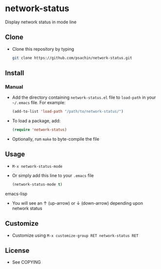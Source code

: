* network-status
  Display network status in mode line

** Clone
     - Clone this repository by typing
       #+BEGIN_SRC bash
         git clone https://github.com/psachin/network-status.git
       #+END_SRC

** Install 
*** Manual
     - Add the directory containing =network-status.el= file to =load-path= in your
       =~/.emacs= file. For example:
       #+BEGIN_SRC emacs-lisp
         (add-to-list 'load-path "/path/to/network-status/")
       #+END_SRC

     - To load a package, add:
       #+BEGIN_SRC emacs-lisp
         (require 'network-status)
       #+END_SRC
       
     - Optionally, run =make= to byte-compile the file
       
** Usage
   - =M-x network-status-mode=
   - Or simply add this line to your =.emacs= file
     #+BEGIN_SRC emacs-lisp
       (network-status-mode t)
     #+END_SRC emacs-lisp
   - You will see an ↑ (up-arrow) or ↓ (down-arrow) depending upon
     network status

** Customize
   - Customize using =M-x customize-group RET network-status RET=

** License
   - See COPYING
